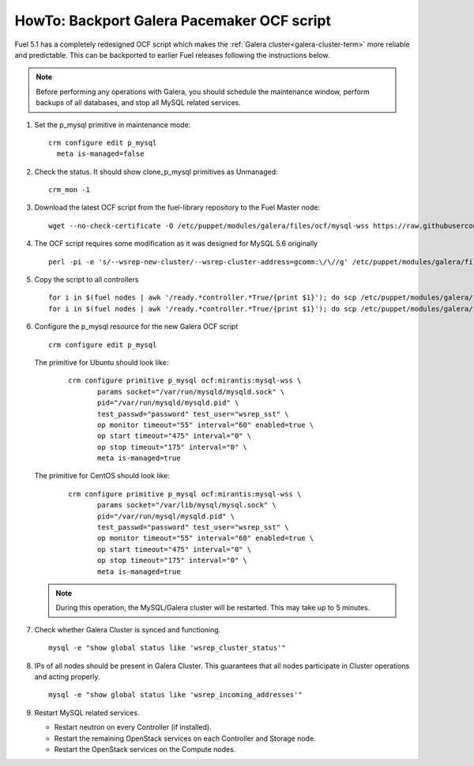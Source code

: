 .. index:: HowTo: Backport Galera Pacemaker OCF script

.. _backport-galera-ocf-op:

HowTo: Backport Galera Pacemaker OCF script
-------------------------------------------

Fuel 5.1 has a completely redesigned OCF script
which makes the :ref:`Galera cluster<galera-cluster-term>`
more reliable and predictable.
This can be backported to earlier Fuel releases
following the instructions below.

.. note:: Before performing any operations with Galera,
   you should schedule the maintenance window,
   perform backups of all databases,
   and stop all MySQL related services.

#. Set the p_mysql primitive in maintenance mode:
   ::

       crm configure edit p_mysql
         meta is-managed=false

#. Check the status. It should show clone_p_mysql primitives as Unmanaged:
   ::

       crm_mon -1

#. Download the latest OCF script from the fuel-library repository
   to the Fuel Master node:
   ::

       wget --no-check-certificate -O /etc/puppet/modules/galera/files/ocf/mysql-wss https://raw.githubusercontent.com/stackforge/fuel-library/master/deployment/puppet/galera/files/ocf/mysql-wss

#. The OCF script requires some modification
   as it was designed for MySQL 5.6 originally
   ::

       perl -pi -e 's/--wsrep-new-cluster/--wsrep-cluster-address=gcomm:\/\//g' /etc/puppet/modules/galera/files/ocf/mysql-wss

#. Copy the script to all controllers
   ::

       for i in $(fuel nodes | awk '/ready.*controller.*True/{print $1}'); do scp /etc/puppet/modules/galera/files/ocf/mysql-wss node-$i:/etc/puppet/modules/galera/files/ocf/mysql-wss; done
       for i in $(fuel nodes | awk '/ready.*controller.*True/{print $1}'); do scp /etc/puppet/modules/galera/files/ocf/mysql-wss node-$i:/usr/lib/ocf/resource.d/mirantis/mysql-wss; done

#. Configure the p_mysql resource for the new Galera OCF script
   ::

        crm configure edit p_mysql

   The primitive for Ubuntu should look like:
      ::

          crm configure primitive p_mysql ocf:mirantis:mysql-wss \
                 params socket="/var/run/mysqld/mysqld.sock" \
                 pid="/var/run/mysqld/mysqld.pid" \
                 test_passwd="password" test_user="wsrep_sst" \
                 op monitor timeout="55" interval="60" enabled=true \
                 op start timeout="475" interval="0" \
                 op stop timeout="175" interval="0" \
                 meta is-managed=true

   The primitive for CentOS should look like:
      ::

         crm configure primitive p_mysql ocf:mirantis:mysql-wss \
                params socket="/var/lib/mysql/mysql.sock" \
                pid="/var/run/mysql/mysqld.pid" \
                test_passwd="password" test_user="wsrep_sst" \
                op monitor timeout="55" interval="60" enabled=true \
                op start timeout="475" interval="0" \
                op stop timeout="175" interval="0" \
                meta is-managed=true


   .. note:: During this operation, the MySQL/Galera cluster will be restarted.
      This may take up to 5 minutes.

#. Check whether Galera Cluster is synced and functioning.
   ::

       mysql -e "show global status like 'wsrep_cluster_status'"

#. IPs of all nodes should be present in Galera Cluster. This guarantees that
   all nodes participate in Cluster operations and acting properly.
   ::

       mysql -e "show global status like 'wsrep_incoming_addresses'"

#. Restart MySQL related services.

   - Restart neutron on every Controller (if installed).
   - Restart the remaining OpenStack services
     on each Controller and Storage node.
   - Restart the OpenStack services on the Compute nodes.
